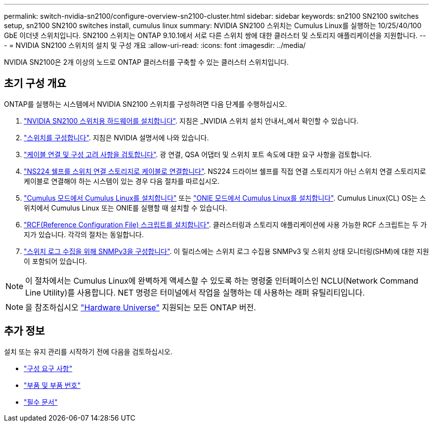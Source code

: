 ---
permalink: switch-nvidia-sn2100/configure-overview-sn2100-cluster.html 
sidebar: sidebar 
keywords: sn2100 SN2100 switches setup, sn2100 SN2100 switches install, cumulus linux 
summary: NVIDIA SN2100 스위치는 Cumulus Linux를 실행하는 10/25/40/100 GbE 이더넷 스위치입니다. SN2100 스위치는 ONTAP 9.10.1에서 서로 다른 스위치 쌍에 대한 클러스터 및 스토리지 애플리케이션을 지원합니다. 
---
= NVIDIA SN2100 스위치의 설치 및 구성 개요
:allow-uri-read: 
:icons: font
:imagesdir: ../media/


[role="lead"]
NVIDIA SN2100은 2개 이상의 노드로 ONTAP 클러스터를 구축할 수 있는 클러스터 스위치입니다.



== 초기 구성 개요

ONTAP를 실행하는 시스템에서 NVIDIA SN2100 스위치를 구성하려면 다음 단계를 수행하십시오.

. link:install-hardware-sn2100-cluster.html["NVIDIA SN2100 스위치용 하드웨어를 설치합니다"]. 지침은 _NVIDIA 스위치 설치 안내서_에서 확인할 수 있습니다.
. link:configure-sn2100-cluster.html["스위치를 구성합니다"]. 지침은 NVIDIA 설명서에 나와 있습니다.
. link:cabling-considerations-sn2100-cluster.html["케이블 연결 및 구성 고려 사항을 검토합니다"]. 광 연결, QSA 어댑터 및 스위치 포트 속도에 대한 요구 사항을 검토합니다.
. link:install-cable-shelves-sn2100-cluster.html["NS224 쉘프를 스위치 연결 스토리지로 케이블로 연결합니다"]. NS224 드라이브 쉘프를 직접 연결 스토리지가 아닌 스위치 연결 스토리지로 케이블로 연결해야 하는 시스템이 있는 경우 다음 절차를 따르십시오.
. link:install-cumulus-mode-sn2100-cluster.html["Cumulus 모드에서 Cumulus Linux를 설치합니다"] 또는 link:install-onie-mode-sn2100-cluster.html["ONIE 모드에서 Cumulus Linux를 설치합니다"]. Cumulus Linux(CL) OS는 스위치에서 Cumulus Linux 또는 ONIE를 실행할 때 설치할 수 있습니다.
. link:install-rcf-sn2100-cluster.html["RCF(Reference Configuration File) 스크립트를 설치합니다"]. 클러스터링과 스토리지 애플리케이션에 사용 가능한 RCF 스크립트는 두 가지가 있습니다. 각각의 절차는 동일합니다.
. link:install-snmpv3-sn2100-cluster.html["스위치 로그 수집을 위해 SNMPv3을 구성합니다"]. 이 릴리스에는 스위치 로그 수집용 SNMPv3 및 스위치 상태 모니터링(SHM)에 대한 지원이 포함되어 있습니다.



NOTE: 이 절차에서는 Cumulus Linux에 완벽하게 액세스할 수 있도록 하는 명령줄 인터페이스인 NCLU(Network Command Line Utility)를 사용합니다. NET 명령은 터미널에서 작업을 실행하는 데 사용하는 래퍼 유틸리티입니다.


NOTE: 을 참조하십시오 https://hwu.netapp.com["Hardware Universe"^] 지원되는 모든 ONTAP 버전.



== 추가 정보

설치 또는 유지 관리를 시작하기 전에 다음을 검토하십시오.

* link:configure-reqs-sn2100-cluster.html["구성 요구 사항"]
* link:components-sn2100-cluster.html["부품 및 부품 번호"]
* link:required-documentation-sn2100-cluster.html["필수 문서"]

